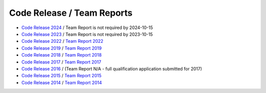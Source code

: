 ###########################
Code Release / Team Reports
###########################

* `Code Release 2024 <https://github.com/UNSWComputing/rUNSWift-2024-release>`_ / Team Report is not required by 2024-10-15
* `Code Release 2023 <https://github.com/UNSWComputing/rUNSWift-2023-release>`_ / Team Report is not required by 2023-10-15
* `Code Release 2022 <https://github.com/UNSWComputing/rUNSWift-2022-release>`_ /
  `Team Report 2022 <https://github.com/UNSWComputing/rUNSWift-2022-release/raw/main/RoboCup_SPL_2022_rUNSWift_Team_Paper.pdf>`_
* `Code Release 2019 <https://github.com/UNSWComputing/rUNSWift-2019-release>`_ /
  `Team Report 2019 <https://github.com/UNSWComputing/rUNSWift-2019-release/blob/main/rUNSWift_Team_Report.pdf>`_
* `Code Release 2018 <https://github.com/UNSWComputing/rUNSWift-2018-release>`_ /
  `Team Report 2018 <http://cgi.cse.unsw.edu.au/~robocup/2018/TeamPaper2018.pdf>`_
* `Code Release 2017 <https://github.com/UNSWComputing/rUNSWift-2017-release>`_ /
  `Team Report 2017 <https://github.com/UNSWComputing/rUNSWift-2017-release/blob/master/UNSW_Sydney_RoboCup_SPL_2017_Team_Report.pdf>`_
* `Code Release 2016 <https://github.com/UNSWComputing/rUNSWift-2016-release>`_ / (Team Report N/A - full qualification application submitted for 2017)
* `Code Release 2015 <https://github.com/UNSWComputing/rUNSWift-2015-release>`_ /
  `Team Report 2015 <https://github.com/UNSWComputing/rUNSWift-2015-release/blob/master/SPL2015ChampionTeamPaper.pdf>`_
* `Code Release 2014 <https://github.com/UNSWComputing/rUNSWift-2014-release>`_ /
  `Team Report 2014 <http://cgi.cse.unsw.edu.au/~robocup/2014ChampionTeamPaperReports/20141221-SPL2014ChampionTeamPaper.pdf>`_

